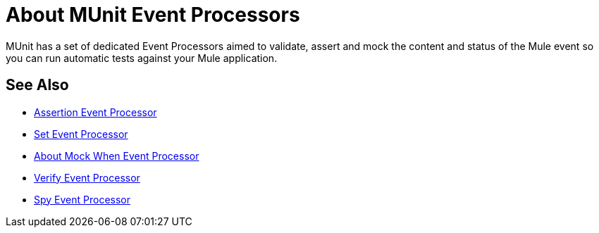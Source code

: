 = About MUnit Event Processors

MUnit has a set of dedicated Event Processors aimed to validate, assert and mock the content and status of the Mule event so you can run automatic tests against your Mule application.

== See Also

* link:/munit/v/2.0/assertion-message-processor[Assertion Event Processor]
* link:/munit/v/2.0/set-message-processor[Set Event Processor]
* link:/munit/v/2.0/mock-message-processor[About Mock When Event Processor]
* link:/munit/v/2.0/verify-message-processor[Verify Event Processor]
* link:/munit/v/2.0/spy-processor-concept[Spy Event Processor]
